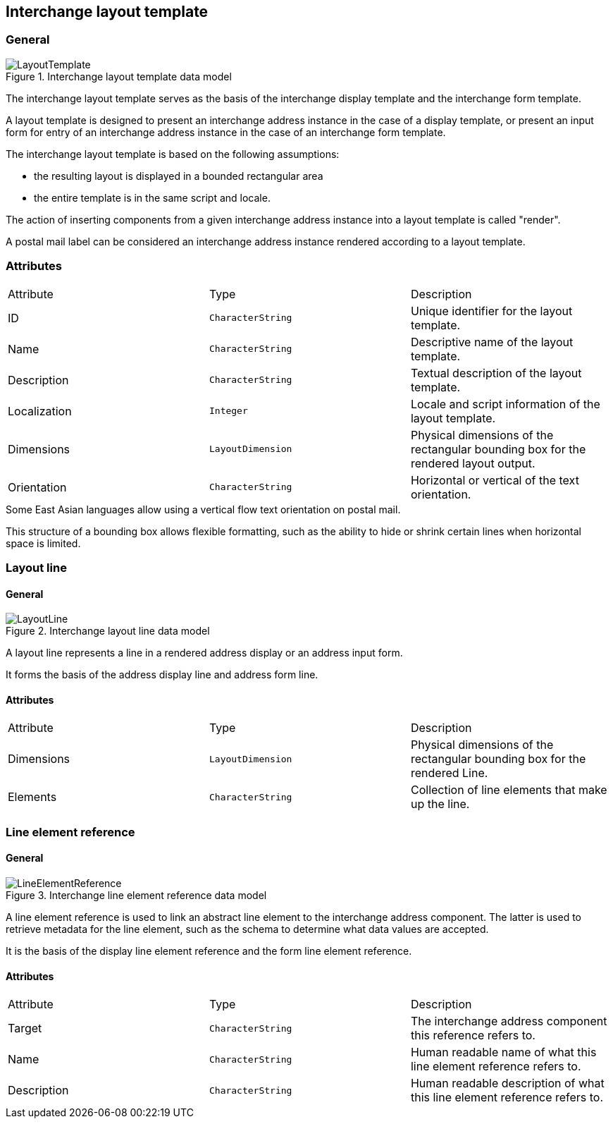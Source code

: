
[[ix-layout-template]]
== Interchange layout template

=== General

.Interchange layout template data model
image::LayoutTemplate.png[]

The interchange layout template serves as the basis of the
interchange display template and
the interchange form template.

A layout template is designed to present an
interchange address instance in the case of a display template, or
present an input form for entry of an interchange address instance
in the case of an interchange form template.

The interchange layout template is based on the following assumptions:

* the resulting layout is displayed in a bounded rectangular area

* the entire template is in the same script and locale.

The action of inserting components from a given interchange
address instance into a layout template is called "render".

// TODO: define "render" in terms and definition

[example]
A postal mail label can be considered an interchange address instance
rendered according to a layout template.


=== Attributes

|===
|Attribute    |Type              |Description
|ID           |`CharacterString` |Unique identifier for the layout template.
|Name         |`CharacterString` |Descriptive name of the layout template.
|Description  |`CharacterString` |Textual description of the layout template.
|Localization |`Integer`         |Locale and script information of the layout template.
|Dimensions   |`LayoutDimension` |Physical dimensions of the rectangular
bounding box for the rendered layout output.
|Orientation  |`CharacterString` |Horizontal or vertical of the text orientation.
|===

[example]
Some East Asian languages allow using a vertical flow text orientation
on postal mail.


This structure of a bounding box allows flexible formatting,
such as the ability to hide or shrink certain lines when
horizontal space is limited.


=== Layout line

==== General

.Interchange layout line data model
image::LayoutLine.png[]

A layout line represents a line in a rendered address display
or an address input form.

It forms the basis of the address display line and
address form line.


==== Attributes

|===
|Attribute    |Type              |Description
|Dimensions   |`LayoutDimension` |Physical dimensions of the rectangular bounding box
for the rendered Line.
|Elements         |`CharacterString` |Collection of line elements that make up the line.
|===



=== Line element reference

==== General

.Interchange line element reference data model
image::LineElementReference.png[]

A line element reference is used to link an abstract line element to
the interchange address component. The latter is used to
retrieve metadata for the line element,
such as the schema to determine what data values are accepted.

It is the basis of the display line element reference and the
form line element reference.

==== Attributes

|===
|Attribute   |Type              |Description
|Target      |`CharacterString` |The interchange address component this
reference refers to.
|Name        |`CharacterString` |Human readable name of what this line element
reference refers to.
|Description |`CharacterString` |Human readable description of what this line
element reference refers to.
|===
